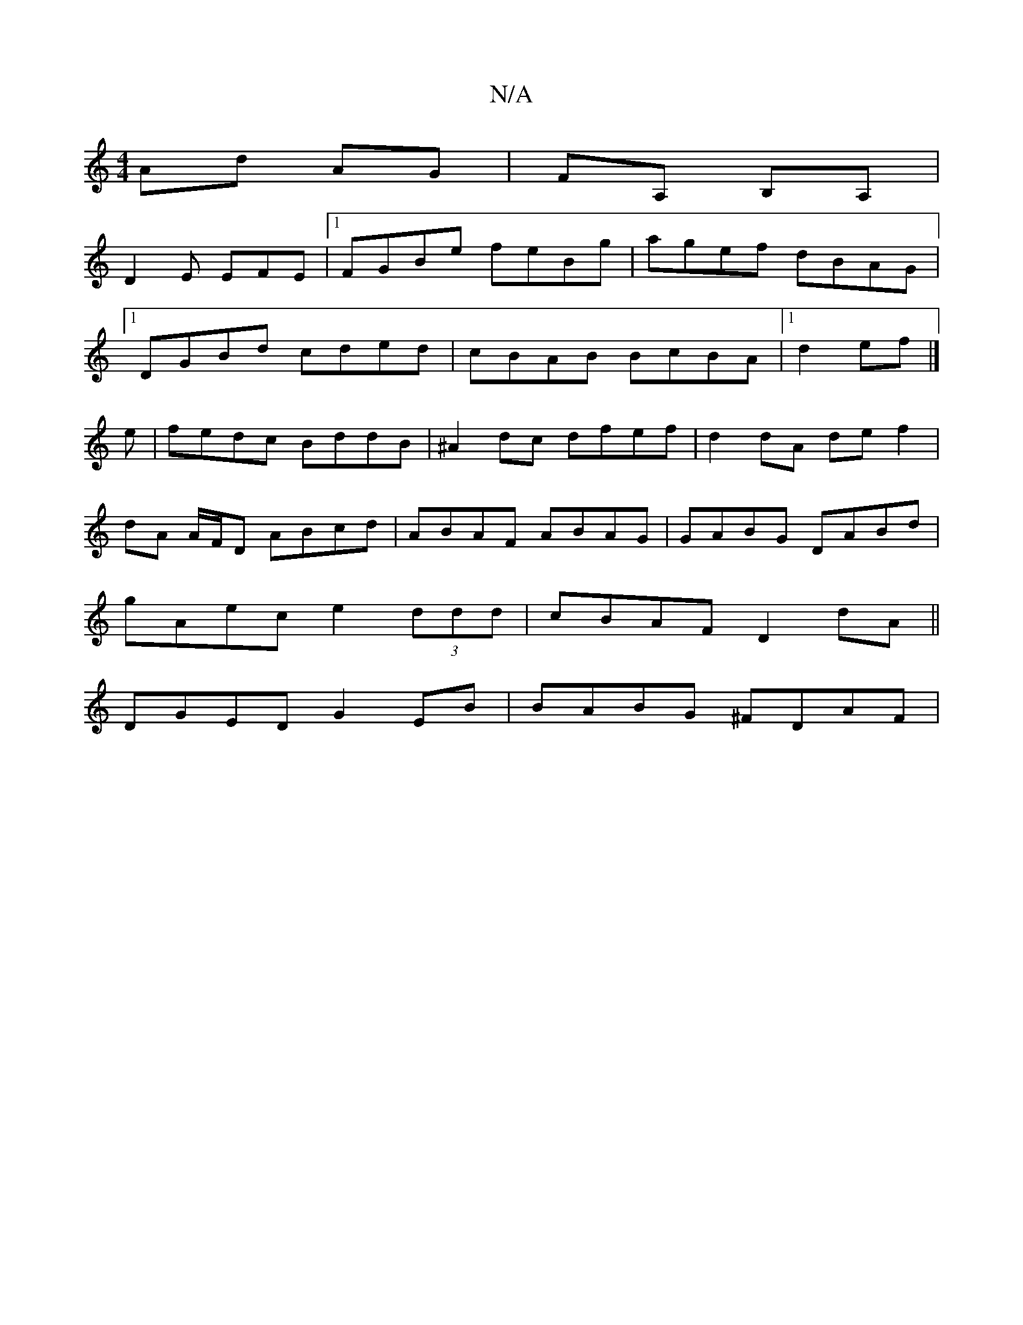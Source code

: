 X:1
T:N/A
M:4/4
R:N/A
K:Cmajor
 Ad AG|FA, B,A,|
D2 E EFE |1 FGBe feBg|agef dBAG|
[1 DGBd cded|cBAB BcBA|1 d2ef |]
e|fedc BddB|^A2dc dfef|d2dA def2|
dA A/F/D ABcd|ABAF ABAG|GABG DABd|
gAec e2 (3ddd|cBAF D2 dA||
DGED G2EB|BABG ^FDAF|